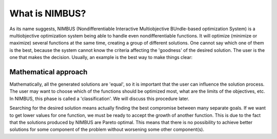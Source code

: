 What is NIMBUS?
===============

As its name suggests, NIMBUS (Nondifferentiable Interactive Multiobjective
BUndle-based optimization System) is a multiobjective optimization system
being able to handle even nondifferentiable functions. It will optimize
(minimize or maximize) several functions at the same time, creating a group
of different solutions. One cannot say which one of them is the best, because
the system cannot know the criteria affecting the 'goodness' of the desired
solution. The user is the one that makes the decision. Usually, an example is
the best way to make things clear:

Mathematical approach
---------------------

Mathematically, all the generated solutions are 'equal', so it is important
that the user can influence the solution process. The user may want to choose
which of the functions should be optimized most, what are the limits of the
objectives, etc. In NIMBUS, this phase is called a 'classification'. We will
discuss this procedure later.

Searching for the desired solution means actually finding the best compromise
between many separate goals. If we want to get lower values for one function,
we must be ready to accept the growth of another function. This is due to the
fact that the solutions produced by NIMBUS are Pareto optimal. This means
that there is no possibility to achieve better solutions for some component
of the problem without worsening some other component(s).